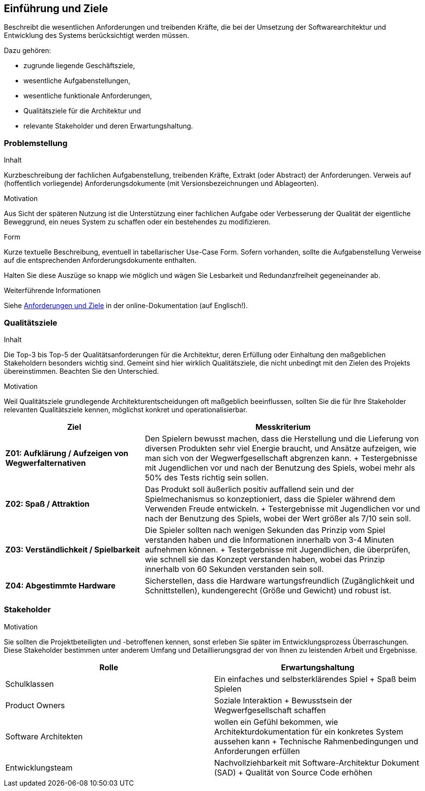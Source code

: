[[section-introduction-and-goals]]
==	Einführung und Ziele

[role="arc42help"]
****
Beschreibt die wesentlichen Anforderungen und treibenden Kräfte, die bei der Umsetzung der Softwarearchitektur und Entwicklung des Systems berücksichtigt werden müssen.

Dazu gehören:

* zugrunde liegende Geschäftsziele,
* wesentliche Aufgabenstellungen,
* wesentliche funktionale Anforderungen,
* Qualitätsziele für die Architektur und
* relevante Stakeholder und deren Erwartungshaltung.
****

=== Problemstellung

[role="arc42help"]
****
.Inhalt
Kurzbeschreibung der fachlichen Aufgabenstellung, treibenden Kräfte, Extrakt (oder Abstract) der Anforderungen.
Verweis auf (hoffentlich vorliegende) Anforderungsdokumente (mit Versionsbezeichnungen und Ablageorten).

.Motivation
Aus Sicht der späteren Nutzung ist die Unterstützung einer fachlichen Aufgabe oder Verbesserung der Qualität der eigentliche Beweggrund, ein neues System zu schaffen oder ein bestehendes zu modifizieren.

.Form
Kurze textuelle Beschreibung, eventuell in tabellarischer Use-Case Form.
Sofern vorhanden, sollte die Aufgabenstellung Verweise auf die entsprechenden Anforderungsdokumente enthalten.

Halten Sie diese Auszüge so knapp wie möglich und wägen Sie Lesbarkeit und Redundanzfreiheit gegeneinander ab.


.Weiterführende Informationen
Siehe https://docs.arc42.org/section-1/[Anforderungen und Ziele] in der online-Dokumentation (auf Englisch!).

****

=== Qualitätsziele

[role="arc42help"]
****
.Inhalt
Die Top-3 bis Top-5 der Qualitätsanforderungen für die Architektur, deren Erfüllung oder Einhaltung den maßgeblichen Stakeholdern besonders wichtig sind.
Gemeint sind hier wirklich Qualitätsziele, die nicht unbedingt mit den Zielen des Projekts übereinstimmen.
Beachten Sie den Unterschied.

.Motivation
Weil Qualitätsziele grundlegende Architekturentscheidungen oft maßgeblich beeinflussen, sollten Sie die für Ihre Stakeholder relevanten Qualitätsziele kennen, möglichst konkret und operationalisierbar.

[cols="1,2",options="header"]
|===
| *Ziel* | *Messkriterium*

| *Z01: Aufklärung / Aufzeigen von Wegwerfalternativen*
| Den Spielern bewusst machen, dass die Herstellung und die Lieferung von diversen Produkten sehr viel Energie braucht, und Ansätze aufzeigen, wie man sich von der Wegwerfgesellschaft abgrenzen kann.
+
Testergebnisse mit Jugendlichen vor und nach der Benutzung des Spiels, wobei mehr als 50% des Tests richtig sein sollen.

| *Z02: Spaß / Attraktion*
| Das Produkt soll äußerlich positiv auffallend sein und der Spielmechanismus so konzeptioniert, dass die Spieler während dem Verwenden Freude entwickeln.
+
Testergebnisse mit Jugendlichen vor und nach der Benutzung des Spiels, wobei der Wert größer als 7/10 sein soll.

| *Z03: Verständlichkeit / Spielbarkeit*
| Die Spieler sollten nach wenigen Sekunden das Prinzip vom Spiel verstanden haben und die Informationen innerhalb von 3-4 Minuten aufnehmen können.
+
Testergebnisse mit Jugendlichen, die überprüfen, wie schnell sie das Konzept verstanden haben, wobei das Prinzip innerhalb von 60 Sekunden verstanden sein soll.

| *Z04: Abgestimmte Hardware*
| Sicherstellen, dass die Hardware wartungsfreundlich (Zugänglichkeit und Schnittstellen), kundengerecht (Größe und Gewicht) und robust ist.

|===

****

=== Stakeholder

[role="arc42help"]
****
.Inhalt
.Motivation
Sie sollten die Projektbeteiligten und -betroffenen kennen, sonst erleben Sie später im Entwicklungsprozess Überraschungen.
Diese Stakeholder bestimmen unter anderem Umfang und Detaillierungsgrad der von Ihnen zu leistenden Arbeit und Ergebnisse.

[cols="1,1"]
|===
|Rolle |Erwartungshaltung

|Schulklassen
|Ein einfaches und selbsterklärendes Spiel
+
Spaß beim Spielen

|Product Owners
|Soziale Interaktion
+
Bewusstsein der Wegwerfgesellschaft schaffen

|Software Architekten
|wollen ein Gefühl bekommen, wie Architekturdokumentation für ein konkretes System aussehen kann
+
Technische Rahmenbedingungen und Anforderungen erfüllen

|Entwicklungsteam
|Nachvollziehbarkeit mit Software-Architektur Dokument (SAD)
+
Qualität von Source Code erhöhen
|===